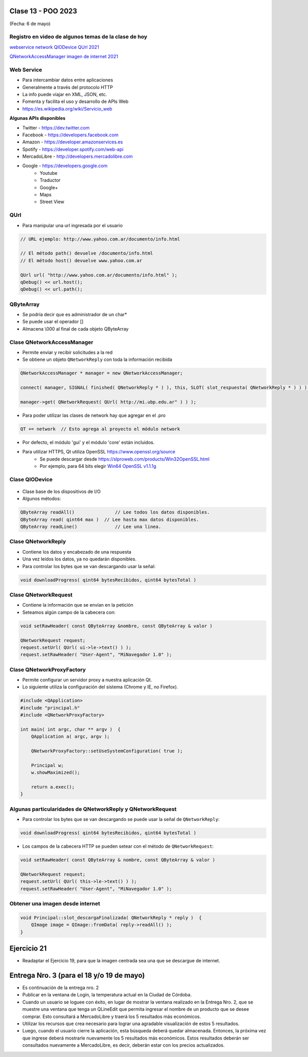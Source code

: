.. -*- coding: utf-8 -*-

.. _rcs_subversion:

Clase 13 - POO 2023
===================
(Fecha: 6 de mayo)


Registro en video de algunos temas de la clase de hoy
^^^^^^^^^^^^^^^^^^^^^^^^^^^^^^^^^^^^^^^^^^^^^^^^^^^^^

`webservice network QIODevice QUrl 2021 <https://youtu.be/gX-DEWwXvh4>`_

`QNetworkAccessManager imagen de internet 2021 <https://youtu.be/JtENM7t2zxE>`_



Web Service
^^^^^^^^^^^

- Para intercambiar datos entre aplicaciones
- Generalmente a través del protocolo HTTP
- La info puede viajar en XML, JSON, etc.
- Fomenta y facilita el uso y desarrollo de APIs Web
- https://es.wikipedia.org/wiki/Servicio_web

**Algunas APIs disponibles**

- Twitter - https://dev.twitter.com
- Facebook - https://developers.facebook.com
- Amazon - https://developer.amazonservices.es
- Spotify - https://developer.spotify.com/web-api
- MercadoLibre - http://developers.mercadolibre.com
- Google - https://developers.google.com
	- Youtube
	- Traductor
	- Google+
	- Maps
	- Street View

QUrl
^^^^

- Para manipular una url ingresada por el usuario 

.. code-block:: c
	
	// URL ejemplo: http://www.yahoo.com.ar/documento/info.html
		
	// El método path() devuelve /documento/info.html
	// El método host() devuelve www.yahoo.com.ar
	
	QUrl url( "http://www.yahoo.com.ar/documento/info.html" );
	qDebug() << url.host();
	qDebug() << url.path();




QByteArray
^^^^^^^^^^

- Se podría decir que es administrador de un char*
- Se puede usar el operador []
- Almacena \\000 al final de cada objeto QByteArray




Clase QNetworkAccessManager
^^^^^^^^^^^^^^^^^^^^^^^^^^^

- Permite enviar y recibir solicitudes a la red
- Se obtiene un objeto ``QNetworkReply`` con toda la información recibida

.. code-block:: c

	QNetworkAccessManager * manager = new QNetworkAccessManager;

	connect( manager, SIGNAL( finished( QNetworkReply * ) ), this, SLOT( slot_respuesta( QNetworkReply * ) ) );

	manager->get( QNetworkRequest( QUrl( http://mi.ubp.edu.ar" ) ) );

- Para poder utilizar las clases de network hay que agregar en el .pro

.. code-block:: c

	QT += network  // Esto agrega al proyecto el módulo network

- Por defecto, el módulo 'gui' y el módulo 'core' están incluidos.
- Para utilizar HTTPS, Qt utiliza OpenSSL https://www.openssl.org/source
	- Se puede descargar desde https://slproweb.com/products/Win32OpenSSL.html
	- Por ejemplo, para 64 bits elegir `Win64 OpenSSL v1.1.1g <https://slproweb.com/download/Win64OpenSSL-1_1_1g.exe>`_

Clase QIODevice
^^^^^^^^^^^^^^^

.. figure:: imagenes/qiodevice.png 

- Clase base de los dispositivos de I/O
- Algunos métodos:

.. code-block:: c

	QByteArray readAll()  		   // Lee todos los datos disponibles.
	QByteArray read( qint64 max )  // Lee hasta max datos disponibles.
	QByteArray readLine()  		   // Lee una linea.


		
Clase QNetworkReply
^^^^^^^^^^^^^^^^^^^

- Contiene los datos y encabezado de una respuesta
- Una vez leídos los datos, ya no quedarán disponibles.
- Para controlar los bytes que se van descargando usar la señal:

.. code-block:: c

	void downloadProgress( qint64 bytesRecibidos, qint64 bytesTotal )


Clase QNetworkRequest
^^^^^^^^^^^^^^^^^^^^^

- Contiene la información que se envían en la petición
- Seteamos algún campo de la cabecera con:

.. code-block:: c

	void setRawHeader( const QByteArray &nombre, const QByteArray & valor )

	QNetworkRequest request;
	request.setUrl( QUrl( ui->le->text() ) );
	request.setRawHeader( "User-Agent", "MiNavegador 1.0" );


Clase QNetworkProxyFactory
^^^^^^^^^^^^^^^^^^^^^^^^^^

- Permite configurar un servidor proxy a nuestra aplicación Qt.
- Lo siguiente utiliza la configuración del sistema (Chrome y IE, no Firefox).

.. code-block:: c

	#include <QApplication>
	#include "principal.h"
	#include <QNetworkProxyFactory>

	int main( int argc, char ** argv )  {
	    QApplication a( argc, argv );

	    QNetworkProxyFactory::setUseSystemConfiguration( true );

	    Principal w;
	    w.showMaximized();

	    return a.exec();
	}




Algunas particularidades de QNetworkReply y QNetworkRequest
^^^^^^^^^^^^^^^^^^^^^^^^^^^^^^^^^^^^^^^^^^^^^^^^^^^^^^^^^^^

- Para controlar los bytes que se van descargando se puede usar la señal de ``QNetworkReply``:

.. code-block:: c

	void downloadProgress( qint64 bytesRecibidos, qint64 bytesTotal )

- Los campos de la cabecera HTTP se pueden setear con el método de ``QNetworkRequest``:

.. code-block:: c

	void setRawHeader( const QByteArray & nombre, const QByteArray & valor )

	QNetworkRequest request;
	request.setUrl( QUrl( this->le->text() ) );
	request.setRawHeader( "User-Agent", "MiNavegador 1.0" );



Obtener una imagen desde internet
^^^^^^^^^^^^^^^^^^^^^^^^^^^^^^^^^

.. code-block:: c

	void Principal::slot_descargaFinalizada( QNetworkReply * reply )  {
	    QImage image = QImage::fromData( reply->readAll() );
	}



Ejercicio 21
============

- Readaptar el Ejercicio 19, para que la imagen centrada sea una que se descargue de internet.



Entrega Nro. 3 (para el 18 y/o 19 de mayo)
==========================================

- Es continuación de la entrega nro. 2
- Publicar en la ventana de Login, la temperatura actual en la Ciudad de Córdoba.
- Cuando un usuario se loguee con éxito, en lugar de mostrar la ventana realizado en la Entrega Nro. 2, que se muestre una ventana que tenga un QLineEdit que permita ingresar el nombre de un producto que se desee comprar. Esto consultará a MercadoLibre y traerá los 5 resultados más económicos.
- Utilizar los recursos que crea necesario para lograr una agradable visualización de estos 5 resultados.
- Luego, cuando el usuario cierre la aplicación, esta búsqueda deberá quedar almacenada. Entonces, la próxima vez que ingrese deberá mostrarle nuevamente los 5 resultados más económicos. Estos resultados deberán ser consultados nuevamente a MercadoLibre, es decir, deberán estar con los precios actualizados.



